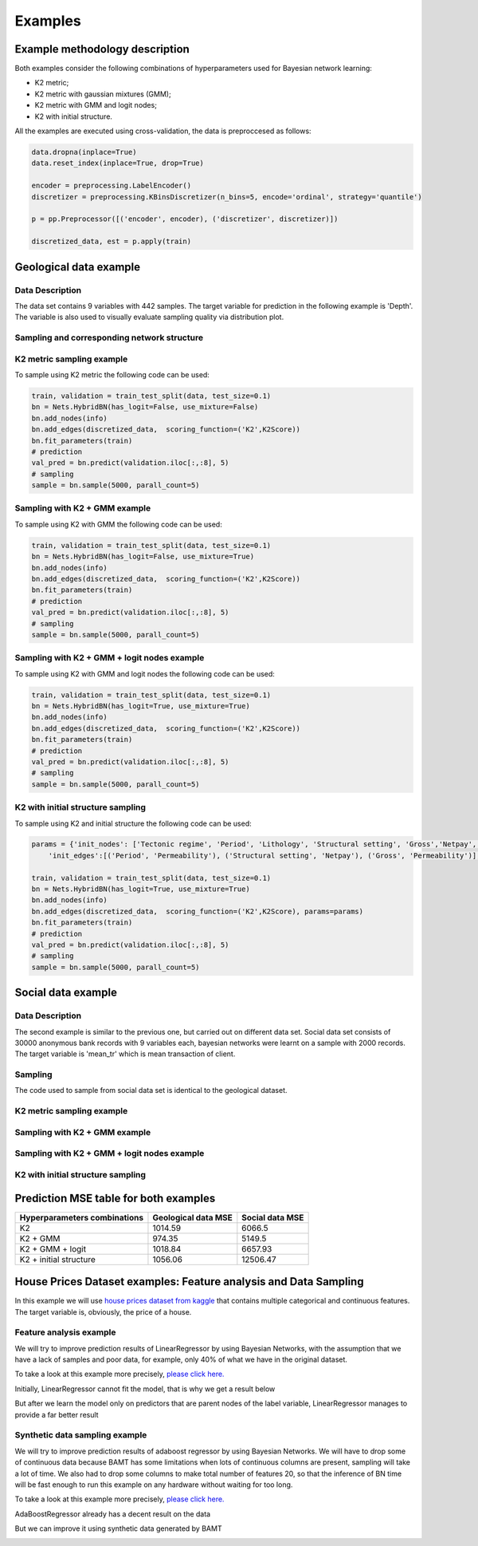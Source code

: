 Examples
========

Example methodology description
++++++++++++++++++++++++++++++++

Both examples consider the following combinations of hyperparameters used for Bayesian network learning:

* K2 metric;
* K2 metric with gaussian mixtures (GMM);
* K2 metric with GMM and logit nodes;
* K2 with initial structure.

All the examples are executed using cross-validation, 
the data is preproccesed as follows:

.. code-block:: python

    data.dropna(inplace=True)
    data.reset_index(inplace=True, drop=True)
    
    encoder = preprocessing.LabelEncoder()
    discretizer = preprocessing.KBinsDiscretizer(n_bins=5, encode='ordinal', strategy='quantile')

    p = pp.Preprocessor([('encoder', encoder), ('discretizer', discretizer)])

    discretized_data, est = p.apply(train)


Geological data example
++++++++++++++++++++++++

Data Description
------------------

The data set contains 9 variables with 442 samples. The target variable 
for prediction in the following example is 'Depth'. The variable is also 
used to visually evaluate sampling quality via distribution plot.

Sampling and corresponding network structure
--------------------------------------------

K2 metric sampling example
--------------------------

To sample using K2 metric the following code can be used:

.. code-block:: python

    train, validation = train_test_split(data, test_size=0.1)
    bn = Nets.HybridBN(has_logit=False, use_mixture=False)
    bn.add_nodes(info)
    bn.add_edges(discretized_data,  scoring_function=('K2',K2Score))
    bn.fit_parameters(train)
    # prediction
    val_pred = bn.predict(validation.iloc[:,:8], 5)
    # sampling
    sample = bn.sample(5000, parall_count=5)

.. image:: img/K2_Geo.jpg
    :height: 564
    :width: 706
    :scale: 50

.. image:: img/K2_Geo_density.png

Sampling with K2 + GMM example
-------------------------------

To sample using K2 with GMM the following code can be used:

.. code-block:: python

    train, validation = train_test_split(data, test_size=0.1)
    bn = Nets.HybridBN(has_logit=False, use_mixture=True)
    bn.add_nodes(info)
    bn.add_edges(discretized_data,  scoring_function=('K2',K2Score))
    bn.fit_parameters(train)
    # prediction
    val_pred = bn.predict(validation.iloc[:,:8], 5)
    # sampling
    sample = bn.sample(5000, parall_count=5)

.. image:: img/K2_gmm.jpg
    :height: 564
    :width: 706
    :scale: 50

.. image:: img/K2_gmm_density.png

Sampling with K2 + GMM + logit nodes example
---------------------------------------------

To sample using K2 with GMM and logit nodes the following code can be used:

.. code-block:: python

    train, validation = train_test_split(data, test_size=0.1)
    bn = Nets.HybridBN(has_logit=True, use_mixture=True)
    bn.add_nodes(info)
    bn.add_edges(discretized_data,  scoring_function=('K2',K2Score))
    bn.fit_parameters(train)
    # prediction
    val_pred = bn.predict(validation.iloc[:,:8], 5)
    # sampling
    sample = bn.sample(5000, parall_count=5)

.. image:: img/K2_gmm_logit.jpg
    :height: 564
    :width: 706
    :scale: 50

.. image:: img/K2_gmm_logit_density.png

K2 with initial structure sampling
----------------------------------

To sample using K2 and initial structure the following code can be used:

.. code-block:: python
    
    params = {'init_nodes': ['Tectonic regime', 'Period', 'Lithology', 'Structural setting', 'Gross','Netpay', 'Porosity','Permeability', 'Depth'],
        'init_edges':[('Period', 'Permeability'), ('Structural setting', 'Netpay'), ('Gross', 'Permeability')],}

    train, validation = train_test_split(data, test_size=0.1)
    bn = Nets.HybridBN(has_logit=True, use_mixture=True)
    bn.add_nodes(info)
    bn.add_edges(discretized_data,  scoring_function=('K2',K2Score), params=params)
    bn.fit_parameters(train)
    # prediction
    val_pred = bn.predict(validation.iloc[:,:8], 5)
    # sampling
    sample = bn.sample(5000, parall_count=5)

.. image:: img/K2_initial_structure.jpg
    :height: 564
    :width: 706
    :scale: 50

.. image:: img/K2_initial_structure_density.png 

Social data example
++++++++++++++++++++

Data Description
----------------

The second example is similar to the previous one, but carried out 
on different data set. Social data set consists of 30000 anonymous bank 
records with 9 variables each, bayesian networks were learnt on a sample 
with 2000 records. The target variable is 'mean_tr' which is mean 
transaction of client.

Sampling
---------
The code used to sample from social data set is identical 
to the geological dataset.

K2 metric sampling example
---------------------------

.. image:: img/K2_Social.jpg
    :height: 564
    :width: 706
    :scale: 50

.. image:: img/K2_Social_density.png

Sampling with K2 + GMM example
-------------------------------

.. image:: img/K2_gmm_Social.jpg
    :height: 564
    :width: 706
    :scale: 50

.. image:: img/K2_gmm_density_Social.png

Sampling with K2 + GMM + logit nodes example
--------------------------------------------
.. image:: img/K2_gmm_logit_Social.jpg
    :height: 564
    :width: 706
    :scale: 50

.. image:: img/K2_gmm_logit_density_Social.png

K2 with initial structure sampling
-----------------------------------
.. image:: img/K2_initial_structure_Social.jpg
    :height: 564
    :width: 706
    :scale: 50
    
.. image:: img/K2_initial_structure_density_Social.png

Prediction MSE table for both examples
+++++++++++++++++++++++++++++++++++++++


=============================  =====================  ===============
Hyperparameters combinations   Geological data MSE	  Social data MSE
=============================  =====================  ===============
K2	                           1014.59	              6066.5
K2 + GMM                       	974.35	              5149.5
K2 + GMM + logit               1018.84                6657.93
K2 + initial structure         1056.06                12506.47
=============================  =====================  ===============


House Prices Dataset examples: Feature analysis and Data Sampling
+++++++++++++++++++++++++++++++++++++++++++++++++++++++++++++++++

In this example we will use
`house prices dataset from kaggle <https://www.kaggle.com/competitions/house-prices-advanced-regression-techniques>`_
that contains multiple categorical and continuous features.
The target variable is, obviously, the price of a house.

Feature analysis example
------------------------

We will try to improve prediction results of LinearRegressor by using Bayesian Networks,
with the assumption that we have a lack of samples and poor data,
for example, only 40% of what we have in the original dataset.

To take a look at this example more precisely,
`please click here. <https://gist.github.com/jrzkaminski/50805963ca02ca8a326e344ea39e592c>`_

Initially, LinearRegressor cannot fit the model, that is why we get a result below

.. image:: img/LinearRegression.png
    :scale: 50

But after we learn the model only on predictors that are parent nodes of the label variable,
LinearRegressor manages to provide a far better result

.. image:: img/LinearRegression_BAMT.png
    :scale: 50

Synthetic data sampling example
-------------------------------

We will try to improve prediction results of adaboost regressor by using Bayesian Networks.
We will have to drop some of continuous data because
BAMT has some limitations when lots of continuous columns are present,
sampling will take a lot of time.
We also had to drop some columns to make total number of features 20,
so that the inference of BN time will be fast enough to run this example on any hardware without waiting for too long.

To take a look at this example more precisely,
`please click here. <https://gist.github.com/jrzkaminski/ca4c9ef9292ef0e8df4da5b81effae1e>`_

AdaBoostRegressor already has a decent result on the data

.. image:: img/AdaBoost.png
    :scale: 50

But we can improve it using synthetic data generated by BAMT

.. image:: img/AdaBoost_BAMT.png
    :scale: 50
